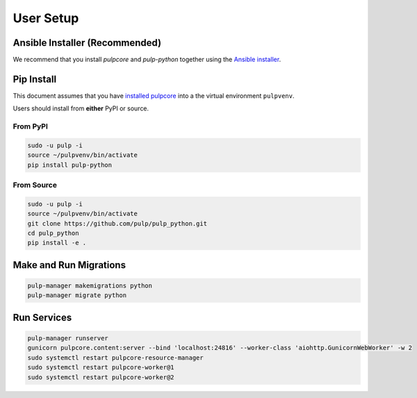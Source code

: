 User Setup
==========

Ansible Installer (Recommended)
-------------------------------

We recommend that you install `pulpcore` and `pulp-python` together using the `Ansible installer
<https://github.com/pulp/ansible-pulp/blob/master/README.md>`_.

Pip Install
-----------

This document assumes that you have
`installed pulpcore <https://docs.pulpproject.org/en/3.0/nightly/installation/instructions.html>`_
into a the virtual environment ``pulpvenv``.

Users should install from **either** PyPI or source.

From PyPI
*********

.. code-block:: bash

   sudo -u pulp -i
   source ~/pulpvenv/bin/activate
   pip install pulp-python

From Source
***********

.. code-block:: bash

   sudo -u pulp -i
   source ~/pulpvenv/bin/activate
   git clone https://github.com/pulp/pulp_python.git
   cd pulp_python
   pip install -e .

Make and Run Migrations
-----------------------

.. code-block:: bash

   pulp-manager makemigrations python
   pulp-manager migrate python

Run Services
------------

.. code-block:: bash

   pulp-manager runserver
   gunicorn pulpcore.content:server --bind 'localhost:24816' --worker-class 'aiohttp.GunicornWebWorker' -w 2
   sudo systemctl restart pulpcore-resource-manager
   sudo systemctl restart pulpcore-worker@1
   sudo systemctl restart pulpcore-worker@2
